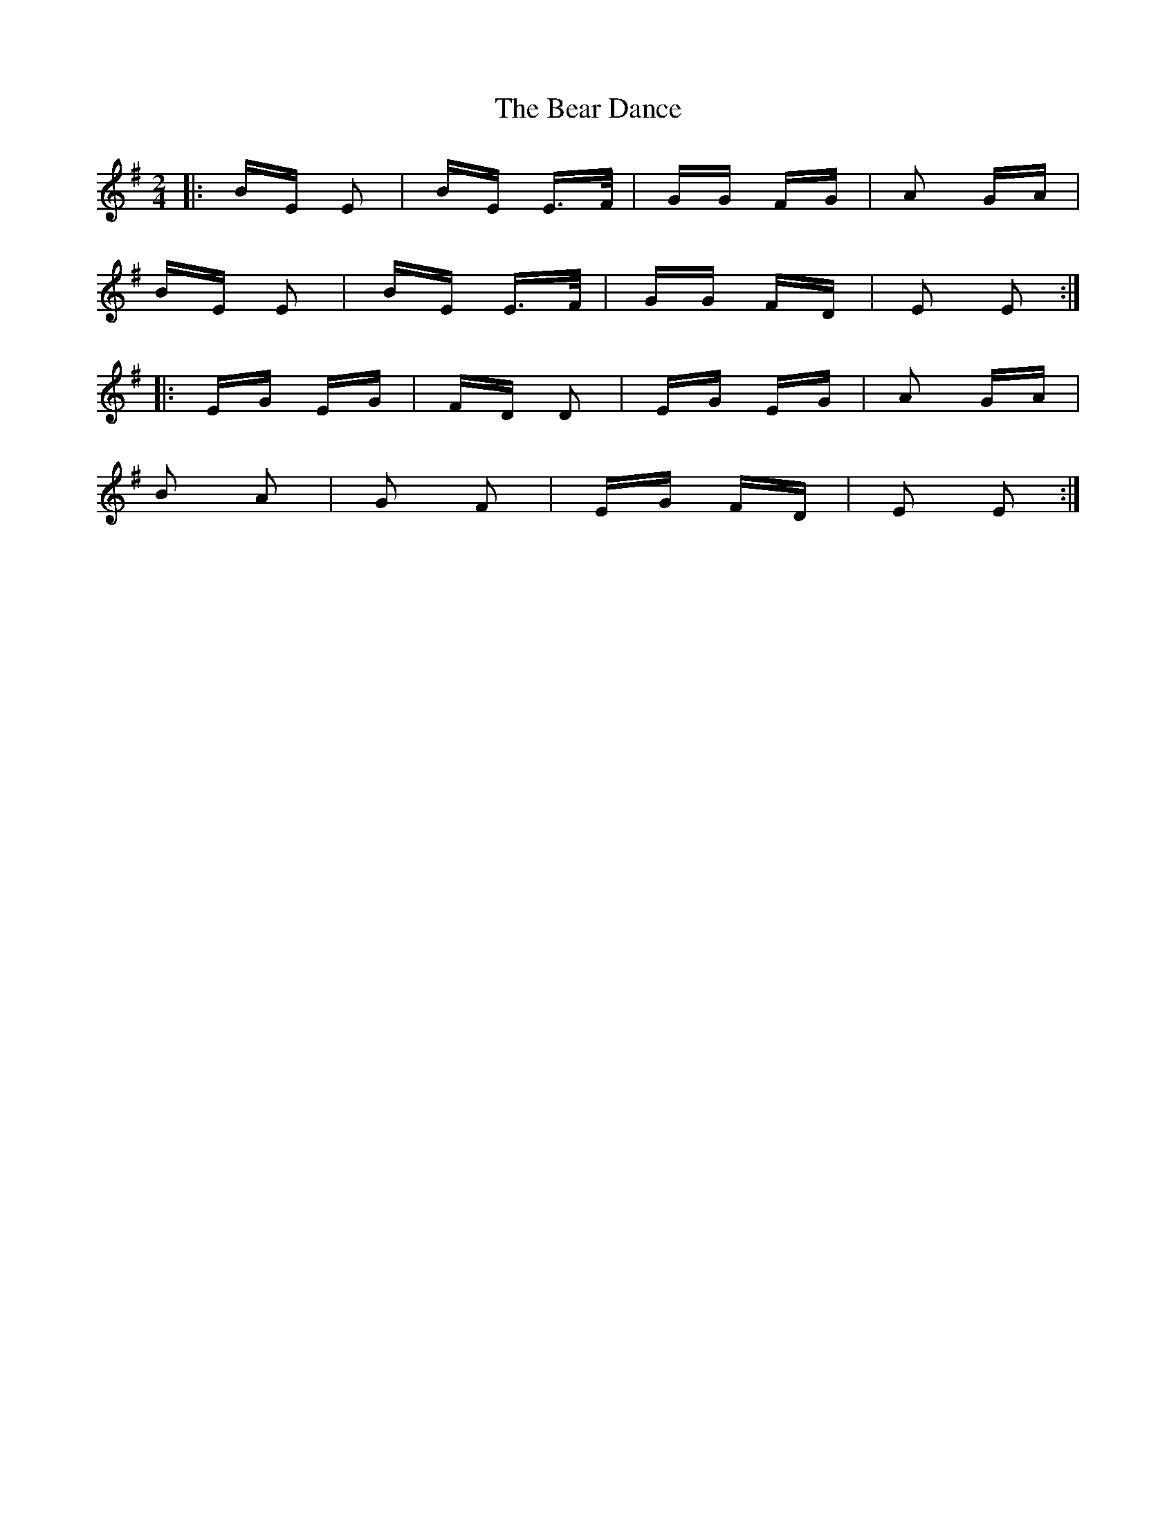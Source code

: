 X: 3096
T: Bear Dance, The
R: polka
M: 2/4
K: Eminor
|:BE E2|BE E>F|GG FG|A2 GA|
BE E2|BE E>F|GG FD|E2 E2:|
|:EG EG|FD D2|EG EG|A2 GA|
B2 A2|G2 F2|EG FD|E2 E2:|

